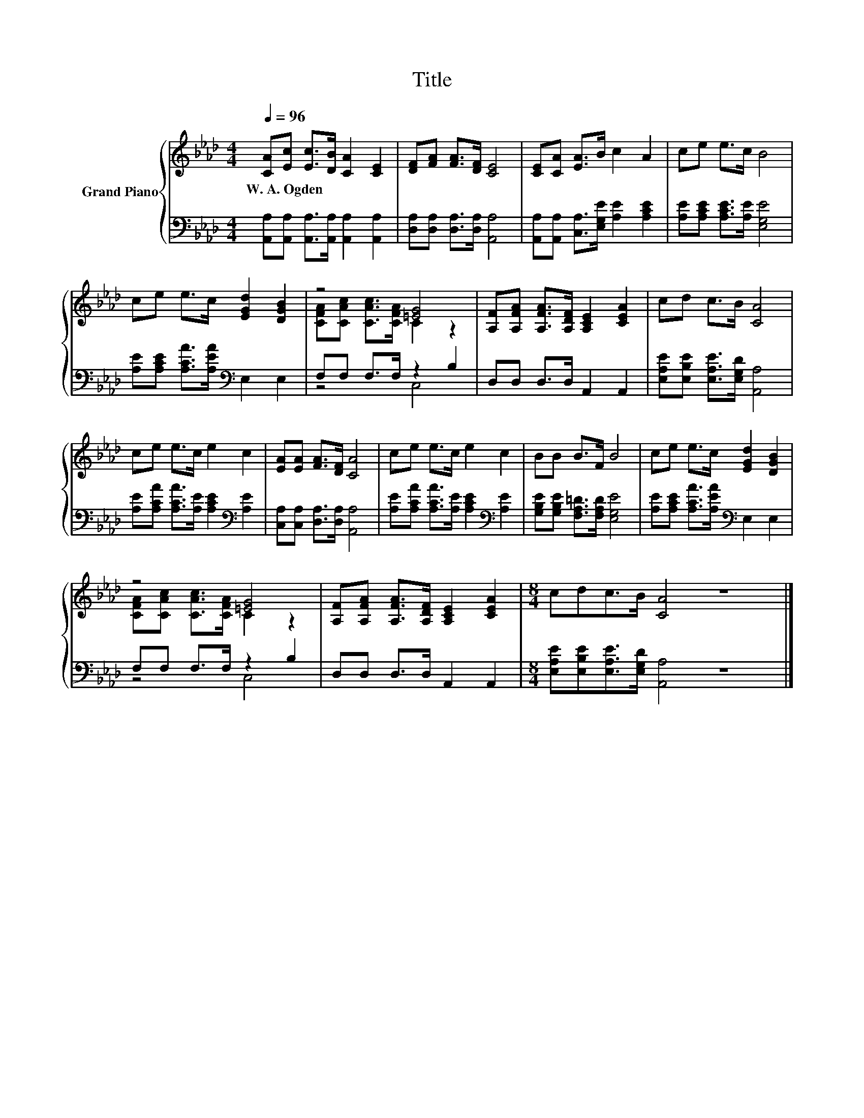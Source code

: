 X:1
T:Title
%%score { ( 1 3 ) | ( 2 4 ) }
L:1/8
Q:1/4=96
M:4/4
K:Ab
V:1 treble nm="Grand Piano"
V:3 treble 
V:2 bass 
V:4 bass 
V:1
 [CA][Ec] [Ec]>[DB] [CA]2 [CE]2 | [DF][FA] [FA]>[DF] [CE]4 | [CE][CA] [EA]>B c2 A2 | ce e>c B4 | %4
w: W.~A.~Ogden * * * * *||||
 ce e>c [EGd]2 [DGB]2 | z4 [=EG]4 | [A,F][A,FA] [A,FA]>[A,DF] [A,CE]2 [CEA]2 | cd c>B [CA]4 | %8
w: ||||
 ce e>c e2 c2 | [EA][EA] [FA]>[DF] [CA]4 | ce e>c e2 c2 | BB B>F B4 | ce e>c [EGd]2 [DGB]2 | %13
w: |||||
 z4 [=EG]4 | [A,F][A,FA] [A,FA]>[A,DF] [A,CE]2 [CEA]2 |[M:8/4] cdc>B [CA]4 z8 |] %16
w: |||
V:2
 [A,,A,][A,,A,] [A,,A,]>[A,,A,] [A,,A,]2 [A,,A,]2 | [D,A,][D,A,] [D,A,]>[D,A,] [A,,A,]4 | %2
 [A,,A,][A,,A,] [C,A,]>[E,G,E] [A,E]2 [A,CE]2 | [A,E][A,CE] [A,CE]>[A,E] [E,G,E]4 | %4
 [A,E][A,CE] [A,CA]>[A,EA][K:bass] E,2 E,2 | F,F, F,>F, z2 B,2 | D,D, D,>D, A,,2 A,,2 | %7
 [E,A,E][E,B,E] [E,A,E]>[E,G,D] [A,,A,]4 | [A,E][A,CA] [A,CA]>[A,E] [A,CE]2[K:bass] [A,E]2 | %9
 [C,A,][C,A,] [D,A,]>[D,A,] [A,,A,]4 | [A,E][A,CA] [A,CA]>[A,E] [A,CE]2[K:bass] [A,E]2 | %11
 [G,B,E][G,B,E] [F,A,=D]>[F,A,D] [E,G,E]4 | [A,E][A,CE] [A,CA]>[A,EA][K:bass] E,2 E,2 | %13
 F,F, F,>F, z2 B,2 | D,D, D,>D, A,,2 A,,2 |[M:8/4] [E,A,E][E,B,E][E,A,E]>[E,G,D] [A,,A,]4 z8 |] %16
V:3
 x8 | x8 | x8 | x8 | x8 | [CFA][CAc] [CAc]>[CFA] C2 z2 | x8 | x8 | x8 | x8 | x8 | x8 | x8 | %13
 [CFA][CAc] [CAc]>[CFA] C2 z2 | x8 |[M:8/4] x16 |] %16
V:4
 x8 | x8 | x8 | x8 | x4[K:bass] x4 | z4 C,4 | x8 | x8 | x6[K:bass] x2 | x8 | x6[K:bass] x2 | x8 | %12
 x4[K:bass] x4 | z4 C,4 | x8 |[M:8/4] x16 |] %16


